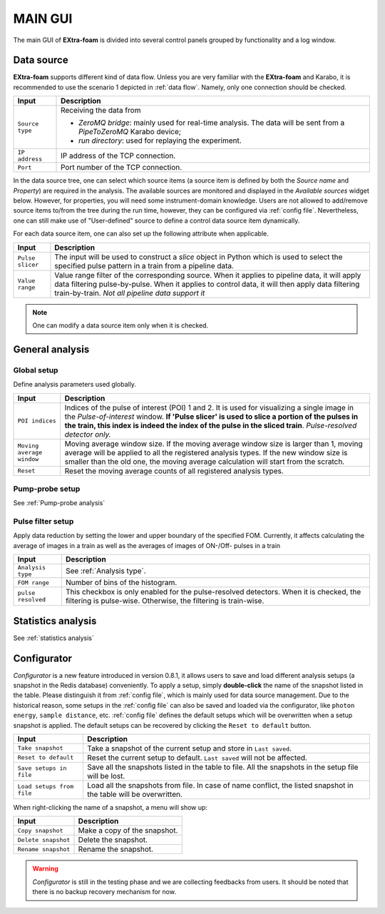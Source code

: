 MAIN GUI
========

The main GUI of **EXtra-foam** is divided into several control panels grouped
by functionality and a log window.

.. image:: images/MainGUI.png
   :width: 800

.. _Data source:

Data source
-----------

**EXtra-foam** supports different kind of data flow. Unless you are very familiar with the
**EXtra-foam** and Karabo, it is recommended to use the scenario 1 depicted in :ref:`data flow`.
Namely, only one connection should be checked.

+----------------------------+--------------------------------------------------------------------+
| Input                      | Description                                                        |
+============================+====================================================================+
| ``Source type``            | Receiving the data from                                            |
|                            |                                                                    |
|                            | - *ZeroMQ bridge*: mainly used for real-time analysis. The data    |
|                            |   will be sent from a *PipeToZeroMQ* Karabo device;                |
|                            |                                                                    |
|                            | - *run directory*: used for replaying the experiment.              |
+----------------------------+--------------------------------------------------------------------+
| ``IP address``             | IP address of the TCP connection.                                  |
+----------------------------+--------------------------------------------------------------------+
| ``Port``                   | Port number of the TCP connection.                                 |
+----------------------------+--------------------------------------------------------------------+

.. image:: images/data_source_tree.png
   :width: 640

In the data source tree, one can select which source items (a source item is defined by both the
*Source name* and *Property*) are required in the analysis. The available sources are monitored
and displayed in the *Available sources* widget below. However, for properties, you will need some
instrument-domain knowledge. Users are not allowed to add/remove source items to/from the tree during
the run time, however, they can be configured via :ref:`config file`. Nevertheless, one can still
make use of "User-defined" source to define a control data source item dynamically.

For each data source item, one can also set up the following attribute when applicable.

+----------------------------+--------------------------------------------------------------------+
| Input                      | Description                                                        |
+============================+====================================================================+
| ``Pulse slicer``           | The input will be used to construct a *slice* object in Python     |
|                            | which is used to select the specified pulse pattern in a train     |
|                            | from a pipeline data.                                              |
+----------------------------+--------------------------------------------------------------------+
| ``Value range``            | Value range filter of the corresponding source. When it applies to |
|                            | pipeline data, it will apply data filtering pulse-by-pulse. When   |
|                            | it applies to control data, it will then apply data filtering      |
|                            | train-by-train. *Not all pipeline data support it*                 |
+----------------------------+--------------------------------------------------------------------+

.. Note::

    One can modify a data source item only when it is checked.


General analysis
----------------


Global setup
""""""""""""

Define analysis parameters used globally.

+----------------------------+--------------------------------------------------------------------+
| Input                      | Description                                                        |
+============================+====================================================================+
| ``POI indices``            | Indices of the pulse of interest (POI) 1 and 2. It is used for     |
|                            | visualizing a single image in the *Pulse-of-interest* window. **If |
|                            | 'Pulse slicer' is used to slice a portion of the pulses in the     |
|                            | train, this index is indeed the index of the pulse in the sliced   |
|                            | train**. *Pulse-resolved detector only.*                           |
+----------------------------+--------------------------------------------------------------------+
| ``Moving average window``  | Moving average window size. If the moving average window size is   |
|                            | larger than 1, moving average will be applied to all the           |
|                            | registered analysis types. If the new window size is smaller than  |
|                            | the old one, the moving average calculation will start from the    |
|                            | scratch.                                                           |
+----------------------------+--------------------------------------------------------------------+
| ``Reset``                  | Reset the moving average counts of all registered analysis types.  |
+----------------------------+--------------------------------------------------------------------+


Pump-probe setup
""""""""""""""""

See :ref:`Pump-probe analysis`


Pulse filter setup
""""""""""""""""""

Apply data reduction by setting the lower and upper boundary of the specified FOM. Currently,
it affects calculating the average of images in a train as well as the averages of images of
ON-/Off- pulses in a train

+----------------------------+--------------------------------------------------------------------+
| Input                      | Description                                                        |
+============================+====================================================================+
| ``Analysis type``          | See :ref:`Analysis type`.                                          |
+----------------------------+--------------------------------------------------------------------+
| ``FOM range``              | Number of bins of the histogram.                                   |
+----------------------------+--------------------------------------------------------------------+
| ``pulse resolved``         | This checkbox is only enabled for the pulse-resolved detectors.    |
|                            | When it is checked, the filtering is pulse-wise. Otherwise, the    |
|                            | filtering is train-wise.                                           |
+----------------------------+--------------------------------------------------------------------+


Statistics analysis
-------------------

See :ref:`statistics analysis`


Configurator
------------

.. image:: images/configurator.png
   :width: 640

*Configurator* is a new feature introduced in version 0.8.1, it allows users to save and load
different analysis setups (a snapshot in the Redis database) conveniently. To apply a setup,
simply **double-click** the name of the snapshot listed in the table. Please distinguish it
from :ref:`config file`, which is mainly used for data source management. Due to the historical
reason, some setups in the :ref:`config file` can also be saved and loaded via the configurator,
like ``photon energy``, ``sample distance``, etc. :ref:`config file` defines the default setups
which will be overwritten when a setup snapshot is applied. The default setups can be recovered by
clicking the ``Reset to default`` button.

+----------------------------+--------------------------------------------------------------------+
| Input                      | Description                                                        |
+============================+====================================================================+
| ``Take snapshot``          | Take a snapshot of the current setup and store in ``Last saved``.  |
+----------------------------+--------------------------------------------------------------------+
| ``Reset to default``       | Reset the current setup to default. ``Last saved`` will not be     |
|                            | affected.                                                          |
+----------------------------+--------------------------------------------------------------------+
| ``Save setups in file``    | Save all the snapshots listed in the table to file. All the        |
|                            | snapshots in the setup file will be lost.                          |
+----------------------------+--------------------------------------------------------------------+
| ``Load setups from file``  | Load all the snapshots from file. In case of name conflict, the    |
|                            | listed snapshot in the table will be overwritten.                  |
+----------------------------+--------------------------------------------------------------------+

When right-clicking the name of a snapshot, a menu will show up:

+----------------------------+--------------------------------------------------------------------+
| Input                      | Description                                                        |
+============================+====================================================================+
| ``Copy snapshot``          | Make a copy of the snapshot.                                       |
+----------------------------+--------------------------------------------------------------------+
| ``Delete snapshot``        | Delete the snapshot.                                               |
+----------------------------+--------------------------------------------------------------------+
| ``Rename snapshot``        | Rename the snapshot.                                               |
+----------------------------+--------------------------------------------------------------------+

.. warning::

    *Configurator* is still in the testing phase and we are collecting feedbacks from users.
    It should be noted that there is no backup recovery mechanism for now.
